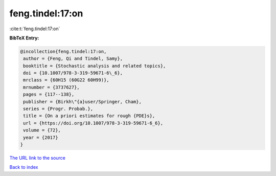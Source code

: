 feng.tindel:17:on
=================

:cite:t:`feng.tindel:17:on`

**BibTeX Entry:**

.. code-block:: bibtex

   @incollection{feng.tindel:17:on,
    author = {Feng, Qi and Tindel, Samy},
    booktitle = {Stochastic analysis and related topics},
    doi = {10.1007/978-3-319-59671-6\_6},
    mrclass = {60H15 (60G22 60H99)},
    mrnumber = {3737627},
    pages = {117--138},
    publisher = {Birkh\"{a}user/Springer, Cham},
    series = {Progr. Probab.},
    title = {On a priori estimates for rough {PDE}s},
    url = {https://doi.org/10.1007/978-3-319-59671-6_6},
    volume = {72},
    year = {2017}
   }

`The URL link to the source <ttps://doi.org/10.1007/978-3-319-59671-6_6}>`__


`Back to index <../By-Cite-Keys.html>`__
